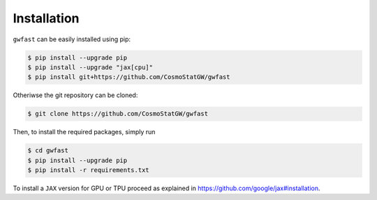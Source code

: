 .. _installation:

Installation
============

``gwfast`` can be easily installed using pip:

.. code-block:: console

  $ pip install --upgrade pip
  $ pip install --upgrade "jax[cpu]"
  $ pip install git+https://github.com/CosmoStatGW/gwfast


Otheriwse the git repository can be cloned:

.. code-block:: console

  $ git clone https://github.com/CosmoStatGW/gwfast

Then, to install the required packages, simply run

.. code-block:: console

  $ cd gwfast
  $ pip install --upgrade pip
  $ pip install -r requirements.txt

To install a ``JAX`` version for GPU or TPU proceed as explained in `https://github.com/google/jax#installation <https://github.com/google/jax#installation>`_.
